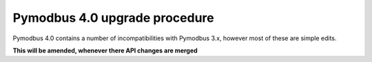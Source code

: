 Pymodbus 4.0 upgrade procedure
==============================

Pymodbus 4.0 contains a number of incompatibilities with Pymodbus 3.x, however
most of these are simple edits.

**This will be amended, whenever there API changes are merged**